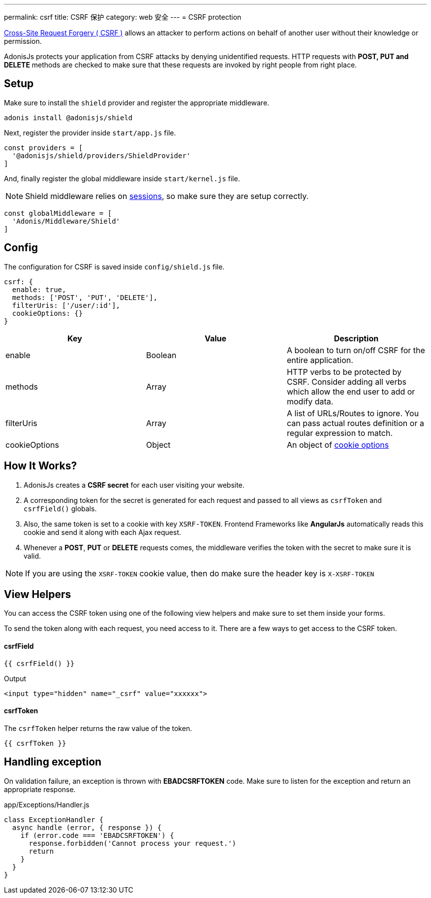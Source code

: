 ---
permalink: csrf
title: CSRF 保护
category: web 安全
---
= CSRF protection

toc::[]

link:https://www.owasp.org/index.php/Cross-Site_Request_Forgery_(CSRF)[Cross-Site Request Forgery ( CSRF )] allows an attacker to perform actions on behalf of another user without their knowledge or permission.

AdonisJs protects your application from CSRF attacks by denying unidentified requests. HTTP requests with *POST, PUT and DELETE* methods are checked to make sure that these requests are invoked by right people from right place.

== Setup
Make sure to install the `shield` provider and register the appropriate middleware.

[source, bash]
----
adonis install @adonisjs/shield
----

Next, register the provider inside `start/app.js` file.

[source, js]
----
const providers = [
  '@adonisjs/shield/providers/ShieldProvider'
]
----

And, finally register the global middleware inside `start/kernel.js` file.

NOTE: Shield middleware relies on link:sessions[sessions], so make sure they are setup correctly.

[source, js]
----
const globalMiddleware = [
  'Adonis/Middleware/Shield'
]
----

== Config
The configuration for CSRF is saved inside `config/shield.js` file.

[source, javascript]
----
csrf: {
  enable: true,
  methods: ['POST', 'PUT', 'DELETE'],
  filterUris: ['/user/:id'],
  cookieOptions: {}
}
----

[options="header"]
|====
| Key | Value | Description
| enable  | Boolean | A boolean to turn on/off CSRF for the entire application.
| methods | Array | HTTP verbs to be protected by CSRF. Consider adding all verbs which allow the end user to add or modify data.
| filterUris | Array | A list of URLs/Routes to ignore. You can pass actual routes definition or a regular expression to match.
| cookieOptions | Object | An object of link:https://www.npmjs.com/package/cookie#options-1[cookie options, window="_blank"]
|====

== How It Works?

[ol-spaced]
1. AdonisJs creates a *CSRF secret* for each user visiting your website.
2. A corresponding token for the secret is generated for each request and passed to all views as `csrfToken` and `csrfField()` globals.
3. Also, the same token is set to a cookie with key `XSRF-TOKEN`. Frontend Frameworks like *AngularJs* automatically reads this cookie and send it along with each Ajax request.
4. Whenever a *POST*, *PUT* or *DELETE* requests comes, the middleware verifies the token with the secret to make sure it is valid.

NOTE: If you are using the `XSRF-TOKEN` cookie value, then do make sure the header key is `X-XSRF-TOKEN`

== View Helpers
You can access the CSRF token using one of the following view helpers and make sure to set them inside your forms.

To send the token along with each request, you need access to it. There are a few ways to get access to the CSRF token.

==== csrfField
[source, edge]
----
{{ csrfField() }}
----

.Output
[source, html]
----
<input type="hidden" name="_csrf" value="xxxxxx">
----

==== csrfToken
The `csrfToken` helper returns the raw value of the token.

[source, edge]
----
{{ csrfToken }}
----

== Handling exception
On validation failure, an exception is thrown with *EBADCSRFTOKEN* code. Make sure to listen for the exception and return an appropriate response.

.app/Exceptions/Handler.js
[source, javascript]
----
class ExceptionHandler {
  async handle (error, { response }) {
    if (error.code === 'EBADCSRFTOKEN') {
      response.forbidden('Cannot process your request.')
      return
    }
  }
}
----
